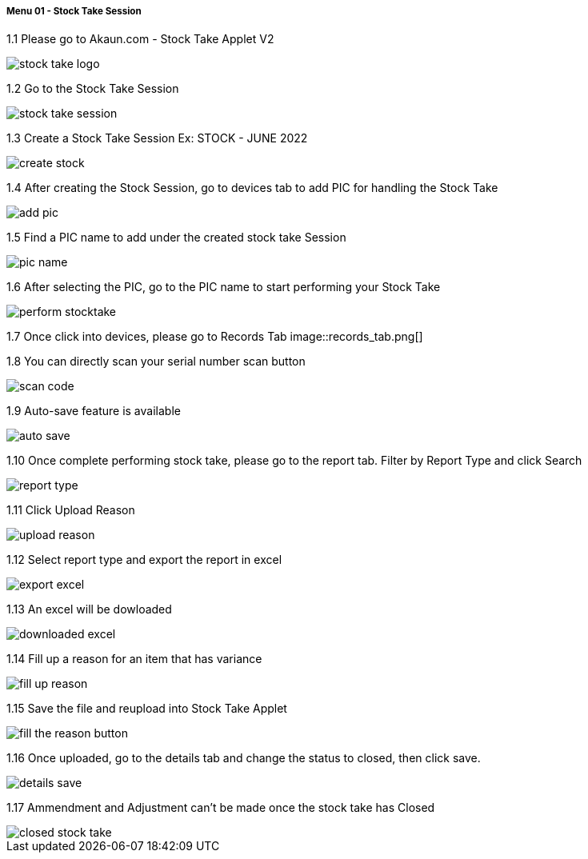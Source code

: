 [#h3_stock_take_v2_stock_take_session]
===== Menu 01 - Stock Take Session

1.1  Please go to Akaun.com - Stock Take Applet V2

image::stock_take_logo.png[]

1.2  Go to the Stock Take Session

image::stock_take_session.png[]

1.3  Create a Stock Take Session Ex: STOCK - JUNE 2022

image::create_stock.png[]

1.4 After creating the Stock Session, go to devices tab to add PIC for handling the Stock Take

image::add_pic.png[]

1.5 Find a PIC name to add under the created stock take Session

image::pic_name.png[]

1.6 After selecting the PIC, go to the PIC name to start performing your Stock Take

image::perform_stocktake.png[]
 
1.7  Once click into devices, please go to Records Tab
image::records_tab.png[]

1.8 You can directly scan your serial number scan button

image::scan_code.png[]

1.9 Auto-save feature is available

image::auto_save.png[]

1.10 Once complete performing stock take, please go to the report tab. Filter by Report Type and click Search

image::report_type.png[]

1.11 Click Upload Reason

image::upload_reason.png[]

1.12 Select report type and export the report in excel

image::export_excel.png[]

1.13 An excel will be dowloaded

image::downloaded_excel.png[]

1.14 Fill up a reason for an item that has variance

image::fill_up_reason.png[]

1.15 Save the file and reupload into Stock Take Applet

image::fill_the_reason_button.png[]

1.16 Once uploaded, go to the details tab and change the status to closed, then click save.

image::details_save.png[]

1.17 Ammendment and Adjustment can't be made once the stock take has Closed

image::closed_stock_take.png[]
